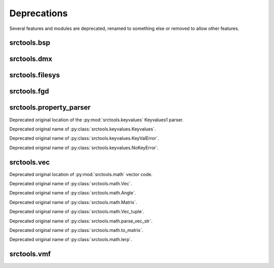 ############
Deprecations
############

Several features and modules are deprecated, renamed to something else or removed to allow other features.


srctools.bsp
------------

.. py:currentmodule:: srctools.bsp

.. automethod:: BSP.read_header

.. automethod:: BSP.read_game_lumps

.. automethod:: BSP.replace_lump

.. automethod:: BSP.read_ent_data

.. automethod:: BSP.write_ent_data(vmf: VMF, use_comma_sep: bool = ...)

.. automethod:: BSP.read_texture_names

.. automethod:: BSP.packfile
	:with: zipfile

.. automethod:: BSP.static_props

.. automethod:: BSP.write_static_props

.. autoproperty:: VisTree.plane_norm

.. autoproperty:: VisTree.plane_dist


srctools.dmx
------------

.. py:currentmodule:: srctools.dmx

.. py:data:: STUB

	Call :py:meth:`srctools.dmx.StubElement.stub()` instead.

.. py:class:: AngleTup
	:canonical: srctools.math.FrozenAngle

	Was a named tuple, use the frozen class instead.

.. py:class:: Vec3
	:canonical: srctools.math.FrozenVec

	Was a named tuple, use the frozen class instead.


srctools.filesys
----------------

.. py:currentmodule:: srctools.filesys

.. automethod:: FileSystem.read_prop

.. automethod:: FileSystem._check_open

.. automethod:: FileSystem.__enter__

.. automethod:: FileSystem.__exit__

.. automethod:: FileSystem.open_ref

.. automethod:: FileSystem.close_ref


srctools.fgd
------------

.. py:class:: srctools.fgd.Keyvalues
	:no-index:
	:canonical: srctools.fgd.KVDef

	This was renamed so it is not confused with Keyvalues1 trees.



srctools.property_parser
------------------------

.. py:module:: srctools.property_parser
	:deprecated:
	:synopsis: Moved to srctools.keyvalues.

Deprecated original location of the :py:mod:`srctools.keyvalues` Keyvalues1 parser.

.. py:class:: Property
	:canonical: srctools.keyvalues.Keyvalues

Deprecated original name of :py:class:`srctools.keyvalues.Keyvalues`.


.. py:class:: KeyValError
	:no-index:
	:canonical: srctools.keyvalues.KeyValError

Deprecated original name of :py:class:`srctools.keyvalues.KeyValError`.


.. py:class:: NoKeyError
	:no-index:
	:canonical: srctools.keyvalues.NoKeyError

Deprecated original name of :py:class:`srctools.keyvalues.NoKeyError`.

srctools.vec
------------

.. py:module:: srctools.vec
	:deprecated:
	:synopsis: Moved to srctools.math.

Deprecated original location of :py:mod:`srctools.math` vector code.

.. py:class:: Vec
	:no-index:
	:canonical: srctools.math.Vec

Deprecated original name of :py:class:`srctools.math.Vec`.

.. py:class:: Angle
	:no-index:
	:canonical: srctools.math.Angle

Deprecated original name of :py:class:`srctools.math.Angle`.

.. py:class:: Matrix
	:no-index:
	:canonical: srctools.math.Matrix

Deprecated original name of :py:class:`srctools.math.Matrix`.

.. py:class:: Vec_tuple
	:no-index:
	:canonical: srctools.math.Vec_tuple

Deprecated original name of :py:class:`srctools.math.Vec_tuple`.

.. py:function:: srctools.vec.parse_vec_str
	:no-index:
	:canonical: srctools.math.parse_vec_str

Deprecated original name of :py:class:`srctools.math.parse_vec_str`.

.. py:function:: srctools.vec.to_matrix
	:no-index:
	:canonical: srctools.math.to_matrix

Deprecated original name of :py:class:`srctools.math.to_matrix`.

.. py:function:: srctools.vec.lerp
	:no-index:
	:canonical: srctools.math.lerp

Deprecated original name of :py:class:`srctools.math.lerp`.

srctools.vmf
------------

.. py:currentmodule:: srctools.vmf

.. automethod:: Side.plane_desc

.. autoproperty:: Solid.cordon_solid
